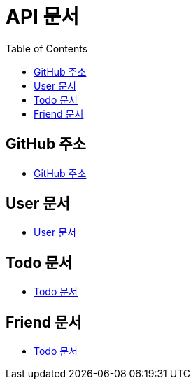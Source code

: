 # API 문서
:doctype: book
:icons: font
:source-highlighter: highlightjs
:toc: left
:toclevels: 3

== GitHub 주소

* link:https://github.com/HeyyoProject/heyyo-back[GitHub 주소]


== User 문서

* link:user.html[User 문서]

== Todo 문서

* link:todo.html[Todo 문서]

== Friend 문서

* link:friend.html[Todo 문서]
